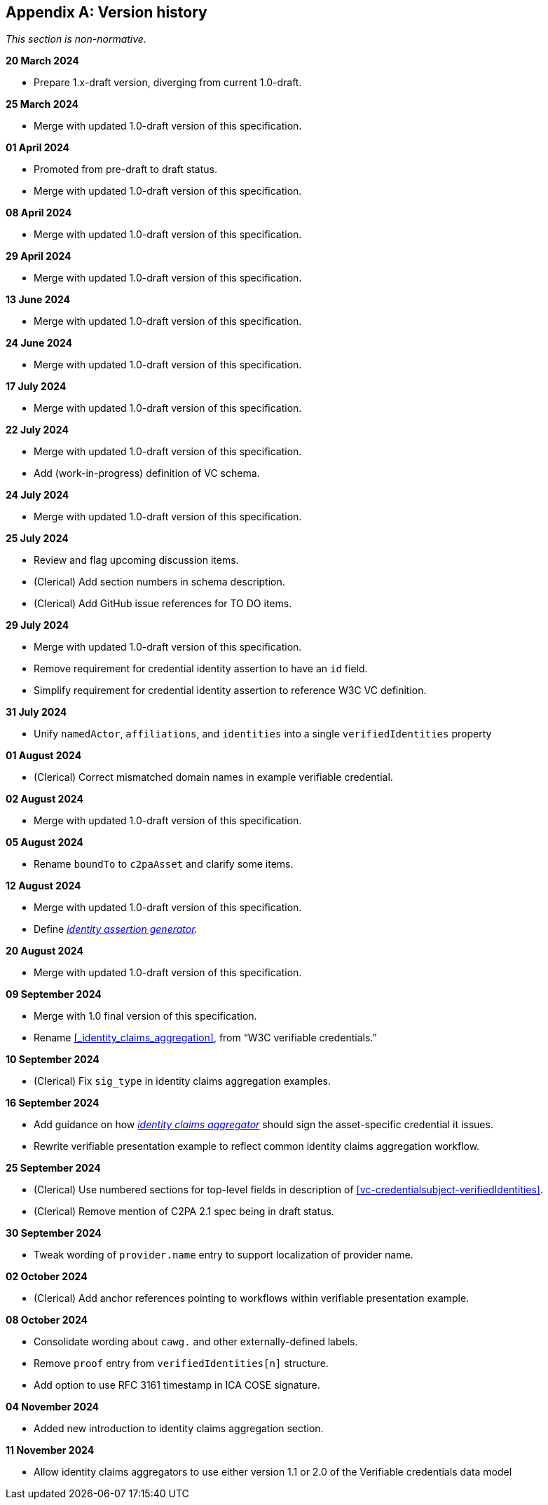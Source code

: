 [appendix]
== Version history

_This section is non-normative._

*20 March 2024*

* Prepare 1.x-draft version, diverging from current 1.0-draft.

*25 March 2024*

* Merge with updated 1.0-draft version of this specification.

*01 April 2024*

* Promoted from pre-draft to draft status.
* Merge with updated 1.0-draft version of this specification.

*08 April 2024*

* Merge with updated 1.0-draft version of this specification.

*29 April 2024*

* Merge with updated 1.0-draft version of this specification.

*13 June 2024*

* Merge with updated 1.0-draft version of this specification.

*24 June 2024*

* Merge with updated 1.0-draft version of this specification.

*17 July 2024*

* Merge with updated 1.0-draft version of this specification.

*22 July 2024*

* Merge with updated 1.0-draft version of this specification.
* Add (work-in-progress) definition of VC schema.

*24 July 2024*

* Merge with updated 1.0-draft version of this specification.

*25 July 2024*

* Review and flag upcoming discussion items.
* (Clerical) Add section numbers in schema description.
* (Clerical) Add GitHub issue references for TO DO items.

*29 July 2024*

* Merge with updated 1.0-draft version of this specification.
* Remove requirement for credential identity assertion to have an `id` field.
* Simplify requirement for credential identity assertion to reference W3C VC definition.

*31 July 2024*

* Unify `namedActor`, `affiliations`, and `identities` into a single `verifiedIdentities` property

*01 August 2024*

* (Clerical) Correct mismatched domain names in example verifiable credential.

*02 August 2024*

* Merge with updated 1.0-draft version of this specification.

*05 August 2024*

* Rename `boundTo` to `c2paAsset` and clarify some items.

*12 August 2024*

* Merge with updated 1.0-draft version of this specification.
* Define _<<_identity_assertion_generator,identity assertion generator>>._

*20 August 2024*

* Merge with updated 1.0-draft version of this specification.

*09 September 2024*

* Merge with 1.0 final version of this specification.
* Rename xref:_identity_claims_aggregation[xrefstyle=full], from “W3C verifiable credentials.”

*10 September 2024*

* (Clerical) Fix `sig_type` in identity claims aggregation examples.

*16 September 2024*

* Add guidance on how _<<_identity_claims_aggregator,identity claims aggregator>>_ should sign the asset-specific credential it issues.
* Rewrite verifiable presentation example to reflect common identity claims aggregation workflow.

*25 September 2024*

* (Clerical) Use numbered sections for top-level fields in description of xref:vc-credentialsubject-verifiedIdentities[xrefstyle=full].
* (Clerical) Remove mention of C2PA 2.1 spec being in draft status.

*30 September 2024*

* Tweak wording of `provider.name` entry to support localization of provider name.

*02 October 2024*

* (Clerical) Add anchor references pointing to workflows within verifiable presentation example.

*08 October 2024*

* Consolidate wording about `cawg.` and other externally-defined labels.
* Remove `proof` entry from `verifiedIdentities[n]` structure.
* Add option to use RFC 3161 timestamp in ICA COSE signature.

*04 November 2024*

* Added new introduction to identity claims aggregation section.

*11 November 2024*

* Allow identity claims aggregators to use either version 1.1 or 2.0 of the Verifiable credentials data model
